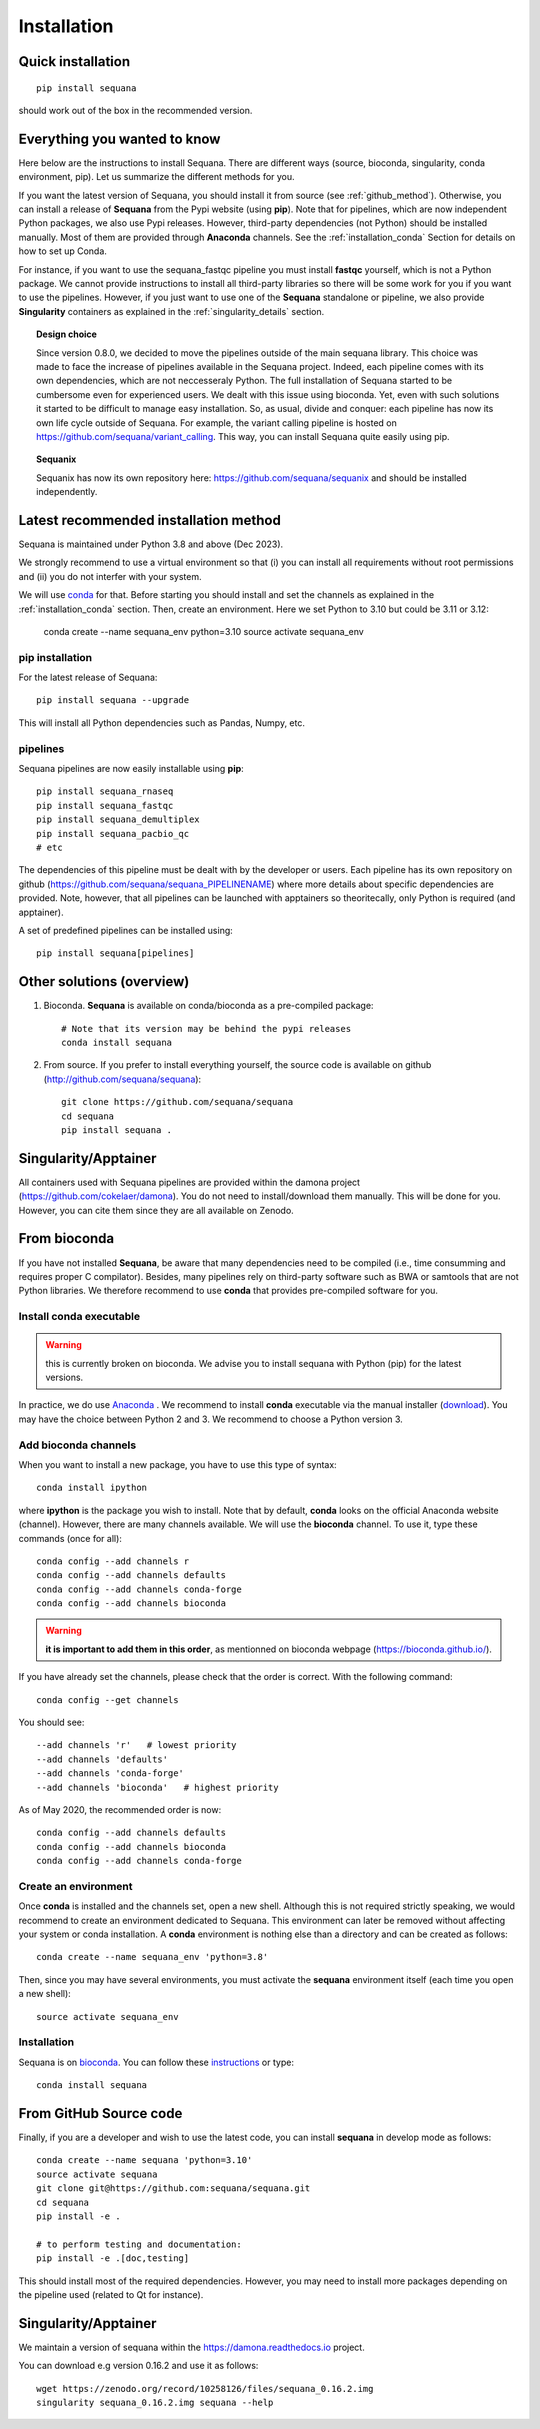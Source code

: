 .. _installation:

Installation
##########################################

Quick installation
===================

::

    pip install sequana

should work out of the box in the recommended version.

Everything you wanted to know
=============================


Here below are the instructions to install Sequana. There are different ways (source, bioconda, singularity, conda environment, pip). Let us summarize the different methods for you.

If you want the latest version of Sequana, you should install it from source (see :ref:`github_method`). Otherwise, you can install a release of **Sequana** from the Pypi website (using **pip**). Note that for pipelines, which are now independent Python packages, we also use Pypi releases. However, third-party dependencies (not Python) should be installed manually. Most of them are provided through **Anaconda** channels.  See the :ref:`installation_conda` Section for details on how to set up Conda.

For instance, if you want to use the sequana_fastqc pipeline you must install **fastqc** yourself, which is not a
Python package. We cannot provide instructions to install all third-party libraries so there will be some work for you if you want to use the pipelines. However, if you just want to use one of the **Sequana** standalone or pipeline, we also provide **Singularity** containers as explained in the :ref:`singularity_details` section.


.. topic:: Design choice

    Since version 0.8.0, we decided to move the pipelines outside of the main
    sequana library. This choice was made to face the increase of pipelines
    available in the Sequana project. Indeed, each pipeline comes with its own
    dependencies, which are not neccesseraly Python. The full installation of
    Sequana started to be cumbersome even for experienced users. We dealt with this
    issue using bioconda. Yet, even with such solutions it started to be
    difficult to manage easy installation. So, as usual, divide and conquer:
    each pipeline has now its own life cycle outside of Sequana. For example,
    the variant calling pipeline is hosted on
    https://github.com/sequana/variant_calling. This way, you can install
    Sequana quite easily using pip.


.. topic:: Sequanix

    Sequanix has now its own repository here: https://github.com/sequana/sequanix and should
    be installed independently.


Latest recommended installation method
======================================

Sequana is maintained under Python 3.8 and above  (Dec 2023).

We strongly recommend to use a virtual environment so that (i)
you can install all requirements without root permissions and (ii) you do
not interfer with your system.

We will use `conda <https://docs.conda.io/en/latest>`_ for that. Before starting
you should install and set the channels as explained in the  :ref:`installation_conda` section. Then, create an environment. Here we set Python to 3.10 but could be 3.11 or 3.12:

    conda create --name sequana_env python=3.10
    source activate sequana_env

pip installation
----------------

For the latest release of Sequana::

    pip install sequana --upgrade

This will install all Python dependencies such as Pandas, Numpy, etc.


pipelines
----------
Sequana pipelines are now easily installable using **pip**::

    pip install sequana_rnaseq
    pip install sequana_fastqc
    pip install sequana_demultiplex
    pip install sequana_pacbio_qc
    # etc

The dependencies of this pipeline must be dealt with by the developer or users.
Each pipeline has its own repository on github (https://github.com/sequana/sequana_PIPELINENAME)
where more details about specific dependencies are provided. Note, however, that all pipelines
can be launched with apptainers so theoritecally, only Python is required (and apptainer).

A set of predefined pipelines can be installed using::

    pip install sequana[pipelines]


Other solutions (overview)
========================================


#. Bioconda. **Sequana** is available on conda/bioconda as a pre-compiled package::

        # Note that its version may be behind the pypi releases
        conda install sequana

#. From source. If you prefer to install everything yourself, the source code is available on
   github (http://github.com/sequana/sequana)::

        git clone https://github.com/sequana/sequana
        cd sequana
        pip install sequana .

Singularity/Apptainer
======================

All containers used with Sequana pipelines are provided within the damona project
(https://github.com/cokelaer/damona). You do not need to install/download them manually. This will
be done for you. However, you can cite them since they are all available on Zenodo.

.. _installation_conda:

From bioconda
==============

If you have not installed **Sequana**, be aware that many dependencies need to
be compiled (i.e., time consumming and requires proper C compilator).
Besides, many pipelines rely on third-party software such as BWA or samtools that are not
Python libraries. We therefore recommend to use **conda** that provides pre-compiled
software for you.

Install conda executable
----------------------------

.. warning:: this is currently broken on bioconda. We advise you to install sequana
   with Python (pip) for the latest versions.


In practice, we do use `Anaconda <https://conda.readthedocs.io/>`_ . We recommend to
install **conda** executable via the manual installer (`download <https//continuum.io/downloads>`_).
You may have the choice between Python 2 and 3. We recommend to choose a Python version 3.

Add bioconda channels
------------------------

When you want to install a new package, you have to use this type of syntax::

    conda install ipython

where **ipython** is the package you wish to install. Note that by default,
**conda** looks on the official Anaconda website (channel). However, there are
many channels available. We will use the **bioconda** channel. To use it, type
these commands (once for all)::

    conda config --add channels r
    conda config --add channels defaults
    conda config --add channels conda-forge
    conda config --add channels bioconda

.. warning:: **it is important to add them in this order**, as mentionned on bioconda webpage
    (https://bioconda.github.io/).

If you have already set the channels, please check that the order is correct.
With the following command::

    conda config --get channels

You should see::

    --add channels 'r'   # lowest priority
    --add channels 'defaults'
    --add channels 'conda-forge'
    --add channels 'bioconda'   # highest priority

As of May 2020, the recommended order is now::

    conda config --add channels defaults
    conda config --add channels bioconda
    conda config --add channels conda-forge

Create an environment
-------------------------

Once **conda** is installed and the channels set, open a new shell.
Although this is not required strictly speaking, we would
recommend to create an environment dedicated to Sequana. This environment can
later be removed without affecting your system or conda installation. A
**conda** environment is nothing else than a directory and can be created as
follows::

    conda create --name sequana_env 'python=3.8'

Then, since you may have several environments, you must activate the **sequana**
environment itself (each time you open a new shell)::

    source activate sequana_env


Installation
-------------------

Sequana is on `bioconda <https://bioconda.github.io/>`_. You can follow these `instructions <http://bioconda.github.io/recipes/sequana/README.html>`_ or type::

    conda install sequana

.. _github_method:

From GitHub Source code
===========================

Finally, if you are a developer and wish to use the latest code, you
can install **sequana** in develop mode as follows::

    conda create --name sequana 'python=3.10'
    source activate sequana
    git clone git@https://github.com:sequana/sequana.git
    cd sequana
    pip install -e .

    # to perform testing and documentation:
    pip install -e .[doc,testing]


This should install most of the required dependencies. However, you may need to
install more packages depending on the pipeline used (related to Qt for
instance).

.. _singularity_details:

Singularity/Apptainer
======================

We maintain a version of sequana within the https://damona.readthedocs.io project.

You can download e.g version 0.16.2 and use it as follows::

    wget https://zenodo.org/record/10258126/files/sequana_0.16.2.img
    singularity sequana_0.16.2.img sequana --help
